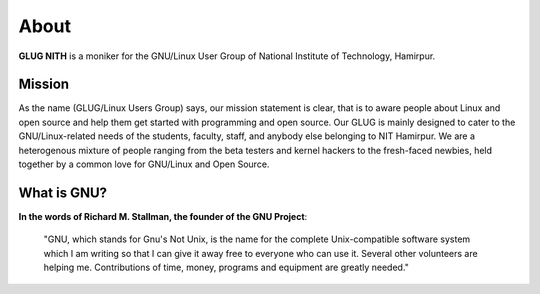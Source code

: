 *****
About
*****

**GLUG NITH** is a moniker for the GNU/Linux User Group of National Institute of Technology, Hamirpur.

Mission
-------

As the name (GLUG/Linux Users Group) says, our mission statement is clear, that is to aware people about Linux and open source and help them get started with programming and open source. Our GLUG is mainly designed to cater to the GNU/Linux-related needs of the students, faculty, staff, and anybody else belonging to NIT Hamirpur. We are a heterogenous mixture of people ranging from the beta testers and kernel hackers to the fresh-faced newbies, held together by a common love for GNU/Linux and Open Source.  

What is GNU?
------------

**In the words of Richard M. Stallman, the founder of the GNU Project**:

.. epigraph::

  "GNU, which stands for Gnu's Not Unix, is the name for the complete Unix-compatible software system which I am writing so that I can give it away free to everyone who can use it. Several other volunteers are helping me. Contributions of time, money, programs and equipment are greatly needed."
  
  
  
